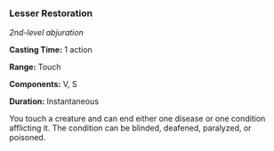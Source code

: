 *** Lesser Restoration
:PROPERTIES:
:CUSTOM_ID: lesser-restoration
:END:
/2nd-level abjuration/

*Casting Time:* 1 action

*Range:* Touch

*Components:* V, S

*Duration:* Instantaneous

You touch a creature and can end either one disease or one condition
afflicting it. The condition can be blinded, deafened, paralyzed, or
poisoned.
